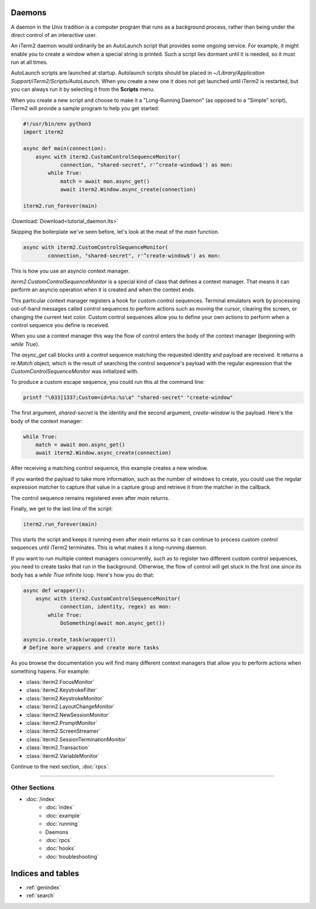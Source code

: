 Daemons
=======

A daemon in the Unix tradition is a computer program that runs as a background
process, rather than being under the direct control of an interactive user.

An iTerm2 daemon would ordinarily be an AutoLaunch script that provides some
ongoing service. For example, it might enable you to create a window when a
special string is printed. Such a script lies dormant until it is needed, so it
must run at all times.

AutoLaunch scripts are launched at startup.  Autolaunch scripts should be placed in
`~/Library/Application Support/iTerm2/Scripts/AutoLaunch`. When you create a
new one it does not get launched until iTerm2 is restarted, but you can always
run it by selecting it from the **Scripts** menu.

When you create a new script and choose to make it a "Long-Running Daemon" (as
opposed to a "Simple" script), iTerm2 will provide a sample program to help you
get started:


.. code-block:: python

    #!/usr/bin/env python3
    import iterm2

    async def main(connection):
        async with iterm2.CustomControlSequenceMonitor(
                connection, "shared-secret", r'^create-window$') as mon:
            while True:
                match = await mon.async_get()
                await iterm2.Window.async_create(connection)

    iterm2.run_forever(main)

:Download:`Download<tutorial_daemon.its>`

Skipping the boilerplate we've seen before, let's look at the meat of the `main`
function.

.. code-block:: python

        async with iterm2.CustomControlSequenceMonitor(
                connection, "shared-secret", r'^create-window$') as mon:

This is how you use an asyncio context manager.

`iterm2.CustomControlSequenceMonitor` is a special kind of class that defines
a context manager. That means it can perform an asyncio operation when it is
created and when the context ends.

This particular context manager registers a hook for custom control sequences.
Terminal emulators work by processing out-of-band messages called control
sequences to perform actions such as moving the cursor, clearing the screen, or
changing the current text color. Custom control sequences allow you to define your
own actions to perform when a control sequence you define is received.

When you use a context manager this way the flow of control enters the body of
the context manager (beginning with `while True`).

The `async_get` call blocks until a control sequence matching the requested
identity and payload are received. It returns a `re.Match` object, which is
the result of searching the control sequence's payload with the regular
expression that the `CustomControlSequenceMonitor` was initialized with.

To produce a custom escape sequence, you could run this at the command line:

.. code-block:: bash

    printf "\033]1337;Custom=id=%s:%s\a" "shared-secret" "create-window"

The first argument, `shared-secret` is the identity and the second argument,
`create-window` is the payload. Here's the body of the context manager:

.. code-block:: python

        while True:
            match = await mon.async_get()
            await iterm2.Window.async_create(connection)

After receiving a matching control sequence, this example creates a new window.

If you wanted the payload to take more information, such as the number of
windows to create, you could use the regular expression matcher to capture
that value in a capture group and retrieve it from the matcher in the callback.

The control sequence remains registered even after `main` returns.

Finally, we get to the last line of the script:

.. code-block:: python

    iterm2.run_forever(main)

This starts the script and keeps it running even after `main` returns so it can
continue to process custom control sequences until iTerm2 terminates. This is
what makes it a long-running daemon.

If you want to run multiple context managers concurrently, such as to register
two different custom control sequences, you need to create tasks that run in the
background. Otherwise, the flow of control will get stuck in the first one since
its body has a `while True` infinite loop. Here's how you do that:

.. code-block:: python

    async def wrapper():
        async with iterm2.CustomControlSequenceMonitor(
                connection, identity, regex) as mon:
            while True:
                DoSomething(await mon.async_get())

    asyncio.create_task(wrapper())
    # Define more wrappers and create more tasks

As you browse the documentation you will find many different context managers
that allow you to perform actions when something hapens. For example:

* :class:`iterm2.FocusMonitor`
* :class:`iterm2.KeystrokeFilter`
* :class:`iterm2.KeystrokeMonitor`
* :class:`iterm2.LayoutChangeMonitor`
* :class:`iterm2.NewSessionMonitor`
* :class:`iterm2.PromptMonitor`
* :class:`iterm2.ScreenStreamer`
* :class:`iterm2.SessionTerminationMonitor`
* :class:`iterm2.Transaction`
* :class:`iterm2.VariableMonitor`

Continue to the next section, :doc:`rpcs`.

----

--------------
Other Sections
--------------

* :doc:`/index`
    * :doc:`index`
    * :doc:`example`
    * :doc:`running`
    * Daemons
    * :doc:`rpcs`
    * :doc:`hooks`
    * :doc:`troubleshooting`

Indices and tables
==================

* :ref:`genindex`
* :ref:`search`
